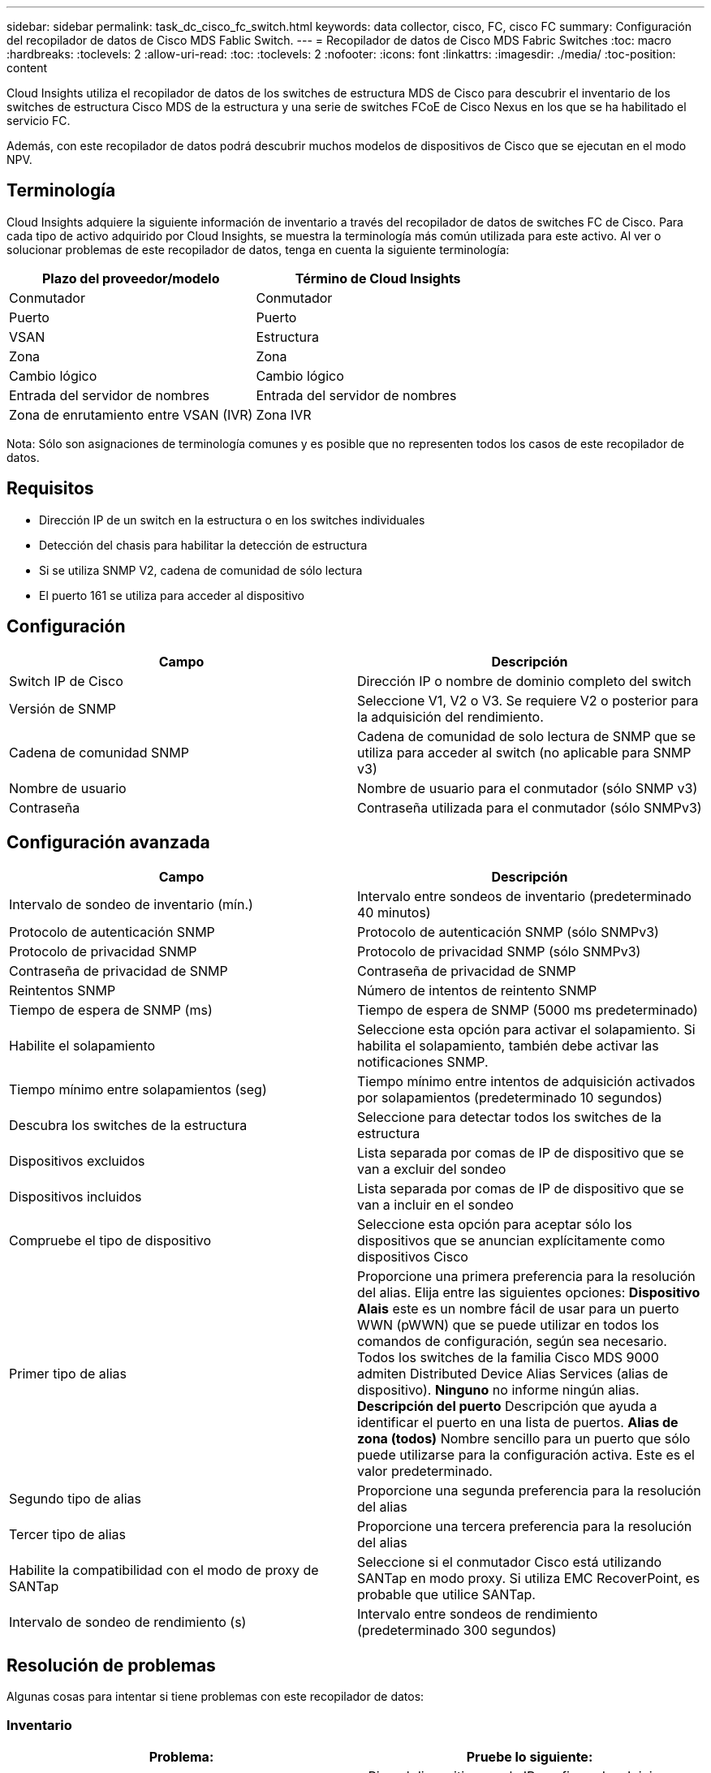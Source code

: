 ---
sidebar: sidebar 
permalink: task_dc_cisco_fc_switch.html 
keywords: data collector, cisco, FC, cisco FC 
summary: Configuración del recopilador de datos de Cisco MDS Fablic Switch. 
---
= Recopilador de datos de Cisco MDS Fabric Switches
:toc: macro
:hardbreaks:
:toclevels: 2
:allow-uri-read: 
:toc: 
:toclevels: 2
:nofooter: 
:icons: font
:linkattrs: 
:imagesdir: ./media/
:toc-position: content


[role="lead"]
Cloud Insights utiliza el recopilador de datos de los switches de estructura MDS de Cisco para descubrir el inventario de los switches de estructura Cisco MDS de la estructura y una serie de switches FCoE de Cisco Nexus en los que se ha habilitado el servicio FC.

Además, con este recopilador de datos podrá descubrir muchos modelos de dispositivos de Cisco que se ejecutan en el modo NPV.



== Terminología

Cloud Insights adquiere la siguiente información de inventario a través del recopilador de datos de switches FC de Cisco. Para cada tipo de activo adquirido por Cloud Insights, se muestra la terminología más común utilizada para este activo. Al ver o solucionar problemas de este recopilador de datos, tenga en cuenta la siguiente terminología:

[cols="2*"]
|===
| Plazo del proveedor/modelo | Término de Cloud Insights 


| Conmutador | Conmutador 


| Puerto | Puerto 


| VSAN | Estructura 


| Zona | Zona 


| Cambio lógico | Cambio lógico 


| Entrada del servidor de nombres | Entrada del servidor de nombres 


| Zona de enrutamiento entre VSAN (IVR) | Zona IVR 
|===
Nota: Sólo son asignaciones de terminología comunes y es posible que no representen todos los casos de este recopilador de datos.



== Requisitos

* Dirección IP de un switch en la estructura o en los switches individuales
* Detección del chasis para habilitar la detección de estructura
* Si se utiliza SNMP V2, cadena de comunidad de sólo lectura
* El puerto 161 se utiliza para acceder al dispositivo




== Configuración

[cols="2*"]
|===
| Campo | Descripción 


| Switch IP de Cisco | Dirección IP o nombre de dominio completo del switch 


| Versión de SNMP | Seleccione V1, V2 o V3. Se requiere V2 o posterior para la adquisición del rendimiento. 


| Cadena de comunidad SNMP | Cadena de comunidad de solo lectura de SNMP que se utiliza para acceder al switch (no aplicable para SNMP v3) 


| Nombre de usuario | Nombre de usuario para el conmutador (sólo SNMP v3) 


| Contraseña | Contraseña utilizada para el conmutador (sólo SNMPv3) 
|===


== Configuración avanzada

[cols="2*"]
|===
| Campo | Descripción 


| Intervalo de sondeo de inventario (mín.) | Intervalo entre sondeos de inventario (predeterminado 40 minutos) 


| Protocolo de autenticación SNMP | Protocolo de autenticación SNMP (sólo SNMPv3) 


| Protocolo de privacidad SNMP | Protocolo de privacidad SNMP (sólo SNMPv3) 


| Contraseña de privacidad de SNMP | Contraseña de privacidad de SNMP 


| Reintentos SNMP | Número de intentos de reintento SNMP 


| Tiempo de espera de SNMP (ms) | Tiempo de espera de SNMP (5000 ms predeterminado) 


| Habilite el solapamiento | Seleccione esta opción para activar el solapamiento. Si habilita el solapamiento, también debe activar las notificaciones SNMP. 


| Tiempo mínimo entre solapamientos (seg) | Tiempo mínimo entre intentos de adquisición activados por solapamientos (predeterminado 10 segundos) 


| Descubra los switches de la estructura | Seleccione para detectar todos los switches de la estructura 


| Dispositivos excluidos | Lista separada por comas de IP de dispositivo que se van a excluir del sondeo 


| Dispositivos incluidos | Lista separada por comas de IP de dispositivo que se van a incluir en el sondeo 


| Compruebe el tipo de dispositivo | Seleccione esta opción para aceptar sólo los dispositivos que se anuncian explícitamente como dispositivos Cisco 


| Primer tipo de alias | Proporcione una primera preferencia para la resolución del alias. Elija entre las siguientes opciones: *Dispositivo Alais* este es un nombre fácil de usar para un puerto WWN (pWWN) que se puede utilizar en todos los comandos de configuración, según sea necesario. Todos los switches de la familia Cisco MDS 9000 admiten Distributed Device Alias Services (alias de dispositivo). *Ninguno* no informe ningún alias. *Descripción del puerto* Descripción que ayuda a identificar el puerto en una lista de puertos. *Alias de zona (todos)* Nombre sencillo para un puerto que sólo puede utilizarse para la configuración activa. Este es el valor predeterminado. 


| Segundo tipo de alias | Proporcione una segunda preferencia para la resolución del alias 


| Tercer tipo de alias | Proporcione una tercera preferencia para la resolución del alias 


| Habilite la compatibilidad con el modo de proxy de SANTap | Seleccione si el conmutador Cisco está utilizando SANTap en modo proxy. Si utiliza EMC RecoverPoint, es probable que utilice SANTap. 


| Intervalo de sondeo de rendimiento (s) | Intervalo entre sondeos de rendimiento (predeterminado 300 segundos) 
|===


== Resolución de problemas

Algunas cosas para intentar si tiene problemas con este recopilador de datos:



=== Inventario

[cols="2*"]
|===
| Problema: | Pruebe lo siguiente: 


| Error: No se pudo detectar el chasis; no se detectaron switches | • Ping el dispositivo con la IP configurada • Inicie sesión en el dispositivo mediante la GUI de Cisco Device Manager • Inicie sesión en el dispositivo mediante la CLI • intente ejecutar SNMP Walk 


| Error: El dispositivo no es un conmutador Cisco MDS | • Asegúrese de que la IP de origen de datos configurada para el dispositivo es correcta • Inicie sesión en el dispositivo mediante la GUI de Cisco Device Manager • Inicie sesión en el dispositivo mediante CLI 


| Error: Cloud Insights no puede obtener el WWN del interruptor. | Es posible que no sea un switch FC o FCoE y es posible que, por ejemplo, no sea compatible. Asegúrese de que la IP/FQDN configurada en el origen de datos es realmente un switch FC/FCoE. 


| Error: Se han encontrado más de un nodo conectado al puerto del switch NPV | Desactivar la adquisición directa del conmutador NPV 


| Error: No se ha podido conectar al interruptor | • Asegúrese de QUE el dispositivo está ACTIVO • Compruebe la dirección IP y el puerto de escucha • Ping el dispositivo • Inicie sesión en el dispositivo mediante la GUI de Cisco Device Manager • Inicie sesión en el dispositivo mediante la CLI • ejecute SNMP Walk 
|===


=== Rendimiento

[cols="2*"]
|===
| Problema: | Pruebe lo siguiente: 


| Error: SNMP v1 no admite la adquisición de rendimiento | • Editar origen de datos y desactivar rendimiento de conmutador • Modificar la configuración de origen de datos y conmutador para utilizar SNMP v2 o superior 
|===
Puede encontrar información adicional en link:concept_requesting_support.html["Soporte técnico"] o en la link:https://docs.netapp.com/us-en/cloudinsights/CloudInsightsDataCollectorSupportMatrix.pdf["Matriz de compatibilidad de recopilador de datos"].
